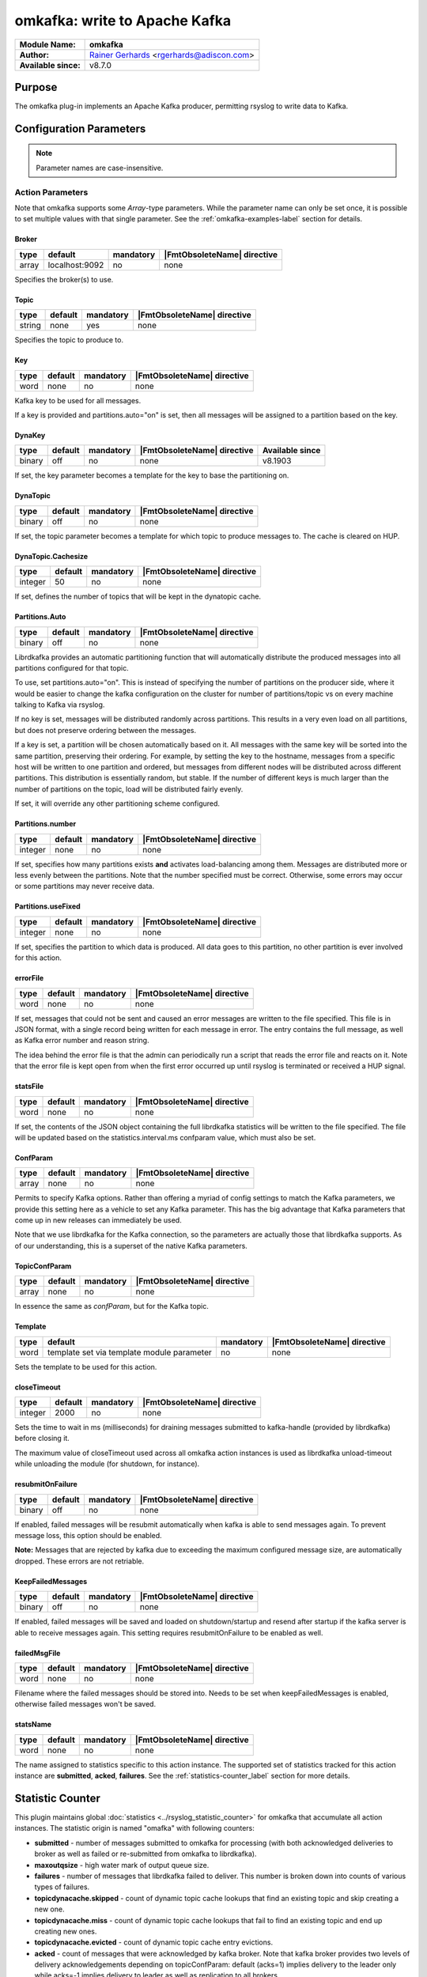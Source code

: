 ******************************
omkafka: write to Apache Kafka
******************************

===========================  ===========================================================================
**Module Name:**             **omkafka**
**Author:**                  `Rainer Gerhards <https://rainer.gerhards.net/>`_ <rgerhards@adiscon.com>
**Available since:**         v8.7.0
===========================  ===========================================================================


Purpose
=======

The omkafka plug-in implements an Apache Kafka producer, permitting
rsyslog to write data to Kafka.


Configuration Parameters
========================

.. note::

   Parameter names are case-insensitive.


Action Parameters
-----------------

Note that omkafka supports some *Array*-type parameters. While the parameter
name can only be set once, it is possible to set multiple values with that
single parameter. See the :ref:`omkafka-examples-label` section for details.


Broker
^^^^^^

.. csv-table::
   :header: "type", "default", "mandatory", "|FmtObsoleteName| directive"
   :widths: auto
   :class: parameter-table

   "array", "localhost:9092", "no", "none"

Specifies the broker(s) to use.


Topic
^^^^^

.. csv-table::
   :header: "type", "default", "mandatory", "|FmtObsoleteName| directive"
   :widths: auto
   :class: parameter-table

   "string", "none", "yes", "none"

Specifies the topic to produce to.


Key
^^^

.. csv-table::
   :header: "type", "default", "mandatory", "|FmtObsoleteName| directive"
   :widths: auto
   :class: parameter-table

   "word", "none", "no", "none"

Kafka key to be used for all messages.

If a key is provided and partitions.auto="on" is set, then all messages will
be assigned to a partition based on the key.


DynaKey
^^^^^^^

.. csv-table::
   :header: "type", "default", "mandatory", "|FmtObsoleteName| directive", "Available since"
   :widths: auto
   :class: parameter-table

   "binary", "off", "no", "none", v8.1903

If set, the key parameter becomes a template for the key to base the
partitioning on. 


DynaTopic
^^^^^^^^^

.. csv-table::
   :header: "type", "default", "mandatory", "|FmtObsoleteName| directive"
   :widths: auto
   :class: parameter-table

   "binary", "off", "no", "none"

If set, the topic parameter becomes a template for which topic to
produce messages to. The cache is cleared on HUP.


DynaTopic.Cachesize
^^^^^^^^^^^^^^^^^^^

.. csv-table::
   :header: "type", "default", "mandatory", "|FmtObsoleteName| directive"
   :widths: auto
   :class: parameter-table

   "integer", "50", "no", "none"

If set, defines the number of topics that will be kept in the dynatopic
cache.


Partitions.Auto
^^^^^^^^^^^^^^^

.. csv-table::
   :header: "type", "default", "mandatory", "|FmtObsoleteName| directive"
   :widths: auto
   :class: parameter-table

   "binary", "off", "no", "none"

Librdkafka provides an automatic partitioning function that will
automatically distribute the produced messages into all partitions
configured for that topic.

To use, set partitions.auto="on". This is instead of specifying the
number of partitions on the producer side, where it would be easier
to change the kafka configuration on the cluster for number of
partitions/topic vs on every machine talking to Kafka via rsyslog.

If no key is set, messages will be distributed randomly across partitions.
This results in a very even load on all partitions, but does not preserve
ordering between the messages.

If a key is set, a partition will be chosen automatically based on it. All
messages with the same key will be sorted into the same partition,
preserving their ordering. For example, by setting the key to the hostname,
messages from a specific host will be written to one partition and ordered,
but messages from different nodes will be distributed across different
partitions. This distribution is essentially random, but stable. If the
number of different keys is much larger than the number of partitions on the
topic, load will be distributed fairly evenly.

If set, it will override any other partitioning scheme configured.


Partitions.number
^^^^^^^^^^^^^^^^^

.. csv-table::
   :header: "type", "default", "mandatory", "|FmtObsoleteName| directive"
   :widths: auto
   :class: parameter-table

   "integer", "none", "no", "none"

If set, specifies how many partitions exists **and** activates
load-balancing among them. Messages are distributed more or
less evenly between the partitions. Note that the number specified
must be correct. Otherwise, some errors may occur or some partitions
may never receive data.


Partitions.useFixed
^^^^^^^^^^^^^^^^^^^

.. csv-table::
   :header: "type", "default", "mandatory", "|FmtObsoleteName| directive"
   :widths: auto
   :class: parameter-table

   "integer", "none", "no", "none"

If set, specifies the partition to which data is produced. All
data goes to this partition, no other partition is ever involved
for this action.


errorFile
^^^^^^^^^

.. csv-table::
   :header: "type", "default", "mandatory", "|FmtObsoleteName| directive"
   :widths: auto
   :class: parameter-table

   "word", "none", "no", "none"

If set, messages that could not be sent and caused an error
messages are written to the file specified. This file is in JSON
format, with a single record being written for each message in
error. The entry contains the full message, as well as Kafka
error number and reason string.

The idea behind the error file is that the admin can periodically
run a script that reads the error file and reacts on it. Note that
the error file is kept open from when the first error occurred up
until rsyslog is terminated or received a HUP signal.


statsFile
^^^^^^^^^

.. csv-table::
   :header: "type", "default", "mandatory", "|FmtObsoleteName| directive"
   :widths: auto
   :class: parameter-table

   "word", "none", "no", "none"

If set, the contents of the JSON object containing the full librdkafka
statistics will be written to the file specified. The file will be
updated based on the statistics.interval.ms confparam value, which must
also be set.


ConfParam
^^^^^^^^^

.. csv-table::
   :header: "type", "default", "mandatory", "|FmtObsoleteName| directive"
   :widths: auto
   :class: parameter-table

   "array", "none", "no", "none"

Permits to specify Kafka options. Rather than offering a myriad of
config settings to match the Kafka parameters, we provide this setting
here as a vehicle to set any Kafka parameter. This has the big advantage
that Kafka parameters that come up in new releases can immediately be used.

Note that we use librdkafka for the Kafka connection, so the parameters
are actually those that librdkafka supports. As of our understanding, this
is a superset of the native Kafka parameters.


TopicConfParam
^^^^^^^^^^^^^^

.. csv-table::
   :header: "type", "default", "mandatory", "|FmtObsoleteName| directive"
   :widths: auto
   :class: parameter-table

   "array", "none", "no", "none"

In essence the same as *confParam*, but for the Kafka topic.


Template
^^^^^^^^

.. csv-table::
   :header: "type", "default", "mandatory", "|FmtObsoleteName| directive"
   :widths: auto
   :class: parameter-table

   "word", "template set via template module parameter", "no", "none"

Sets the template to be used for this action.


closeTimeout
^^^^^^^^^^^^

.. csv-table::
   :header: "type", "default", "mandatory", "|FmtObsoleteName| directive"
   :widths: auto
   :class: parameter-table

   "integer", "2000", "no", "none"

Sets the time to wait in ms (milliseconds) for draining messages submitted to kafka-handle
(provided by librdkafka) before closing it.

The maximum value of closeTimeout used across all omkafka action instances
is used as librdkafka unload-timeout while unloading the module
(for shutdown, for instance).


resubmitOnFailure
^^^^^^^^^^^^^^^^^

.. csv-table::
   :header: "type", "default", "mandatory", "|FmtObsoleteName| directive"
   :widths: auto
   :class: parameter-table

   "binary", "off", "no", "none"

.. versionadded:: 8.28.0

If enabled, failed messages will be resubmit automatically when kafka is able to send
messages again. To prevent message loss, this option should be enabled.

**Note:** Messages that are rejected by kafka due to exceeding the maximum configured
message size, are automatically dropped. These errors are not retriable.

KeepFailedMessages
^^^^^^^^^^^^^^^^^^

.. csv-table::
   :header: "type", "default", "mandatory", "|FmtObsoleteName| directive"
   :widths: auto
   :class: parameter-table

   "binary", "off", "no", "none"

If enabled, failed messages will be saved and loaded on shutdown/startup and resend after startup if
the kafka server is able to receive messages again. This setting requires resubmitOnFailure to be enabled as well.


failedMsgFile
^^^^^^^^^^^^^

.. csv-table::
   :header: "type", "default", "mandatory", "|FmtObsoleteName| directive"
   :widths: auto
   :class: parameter-table

   "word", "none", "no", "none"

.. versionadded:: 8.28.0

Filename where the failed messages should be stored into.
Needs to be set when keepFailedMessages is enabled, otherwise failed messages won't be saved.


statsName
^^^^^^^^^

.. csv-table::
   :header: "type", "default", "mandatory", "|FmtObsoleteName| directive"
   :widths: auto
   :class: parameter-table

   "word", "none", "no", "none"

.. versionadded:: 8.2108.0

The name assigned to statistics specific to this action instance. The supported set of
statistics tracked for this action instance are **submitted**, **acked**, **failures**.
See the :ref:`statistics-counter_label` section for more details.


.. _statistics-counter_label:

Statistic Counter
=================

This plugin maintains global :doc:`statistics <../rsyslog_statistic_counter>` for omkafka that
accumulate all action instances. The statistic origin is named "omafka" with following counters:

- **submitted** - number of messages submitted to omkafka for processing (with both acknowledged
  deliveries to broker as well as failed or re-submitted from omkafka to librdkafka).

- **maxoutqsize** - high water mark of output queue size.

- **failures** - number of messages that librdkafka failed to deliver. This number is
  broken down into counts of various types of failures.

- **topicdynacache.skipped** - count of dynamic topic cache lookups that find an existing topic and
  skip creating a new one.

- **topicdynacache.miss** - count of dynamic topic cache lookups that fail to find an existing topic
  and end up creating new ones.

- **topicdynacache.evicted** - count of dynamic topic cache entry evictions.

- **acked** - count of messages that were acknowledged by kafka broker. Note that
  kafka broker provides two levels of delivery acknowledgements depending on topicConfParam:
  default (acks=1) implies delivery to the leader only while acks=-1 implies delivery to leader
  as well as replication to all brokers.

- **failures_msg_too_large** - count of messages dropped by librdkafka when it failed to
  deliver to the broker because broker considers message to be too large. Note that
  omkafka may still resubmit to librdkafka depending on resubmitOnFailure option.

- **failures_unknown_topic** - count of messages dropped by librdkafka when it failed to
  deliver to the broker because broker does not recognize the topic.

- **failures_queue_full** - count of messages dropped by librdkafka when its queue becomes
  full. Note that default size of librdkafka queue is 100,000 messages.

- **failures_unknown_partition** - count of messages that librdkafka failed to deliver because
  broker does not recognize a partition.

- **failures_other** - count of all of the rest of the failures that do not fall in any of
  the above failure categories.

- **errors_timed_out** - count of messages that librdkafka could not deliver within timeout. These
  errors will cause action to be suspended but messages can be retried depending on retry options.

- **errors_transport** - count of messages that librdkafka could not deliver due to transport errors.
  These messages can be retried depending on retry options.

- **errors_broker_down** - count of messages that librdkafka could not deliver because it thinks that
  broker is not accessible. These messages can be retried depending on options.

- **errors_auth** - count of messages that librdkafka could not deliver due to authentication errors.
  These messages can be retried depending on the options.

- **errors_ssl** - count of messages that librdkafka could not deliver due to ssl errors.
  These messages can be retried depending on the options.

- **errors_other** - count of rest of librdkafka errors.

- **rtt_avg_usec** - broker round trip time in microseconds averaged over all brokers. It is based
  on the statistics callback window specified through statistics.interval.ms parameter to librdkafka.
  Average exclude brokers with less than 100 microseconds rtt.

- **throttle_avg_msec** - broker throttling time in milliseconds averaged over all brokers. This is
  also a part of window statistics delivered by librdkakfka. Average excludes brokers with zero throttling time.

- **int_latency_avg_usec** - internal librdkafka producer queue latency in microseconds averaged other
  all brokers. This is also part of window statistics and average excludes brokers with zero internal latency.

Note that three window statics counters are not safe with multiple clients. When statistics callback is
enabled, for example, by using statics.callback.ms=60000, omkafka will generate an internal log message every
minute for the corresponding omkafka action:

.. code-block:: none

	2018-03-31T01:51:59.368491+00:00 app1-1.example.com rsyslogd: statscb_window_stats:
	handler_name=collections.rsyslog.core#producer-1 replyq=0 msg_cnt=30 msg_size=37986 msg_max=100000
	msg_size_max=1073741824 rtt_avg_usec=41475 throttle_avg_msec=0 int_latency_avg_usec=2943224 [v8.32.0]

For multiple actions using statistics callback, there will be one such record for each action after specified
window period. See https://github.com/edenhill/librdkafka/wiki/Statistics for more details on statistics
callback values.

Examples
========

.. _omkafka-examples-label:

Using Array Type Parameter
--------------------------

Set a single value
^^^^^^^^^^^^^^^^^^

For example, to select "snappy" compression, you can use:

.. code-block:: none

   action(type="omkafka" topic="mytopic" confParam="compression.codec=snappy")


which is equivalent to:

.. code-block:: none

   action(type="omkafka" topic="mytopic" confParam=["compression.codec=snappy"])


Set multiple values
^^^^^^^^^^^^^^^^^^^

To specify multiple values, just use the bracket notation and create a
comma-delimited list of values as shown here:

.. code-block:: none

   action(type="omkafka" topic="mytopic"
          confParam=["compression.codec=snappy",
	             "socket.timeout.ms=5",
		     "socket.keepalive.enable=true"]
         )


